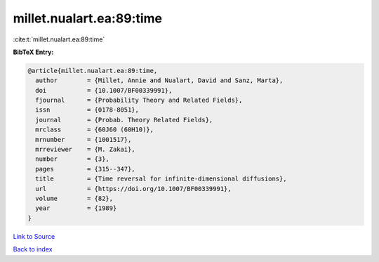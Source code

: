 millet.nualart.ea:89:time
=========================

:cite:t:`millet.nualart.ea:89:time`

**BibTeX Entry:**

.. code-block:: bibtex

   @article{millet.nualart.ea:89:time,
     author        = {Millet, Annie and Nualart, David and Sanz, Marta},
     doi           = {10.1007/BF00339991},
     fjournal      = {Probability Theory and Related Fields},
     issn          = {0178-8051},
     journal       = {Probab. Theory Related Fields},
     mrclass       = {60J60 (60H10)},
     mrnumber      = {1001517},
     mrreviewer    = {M. Zakai},
     number        = {3},
     pages         = {315--347},
     title         = {Time reversal for infinite-dimensional diffusions},
     url           = {https://doi.org/10.1007/BF00339991},
     volume        = {82},
     year          = {1989}
   }

`Link to Source <https://doi.org/10.1007/BF00339991},>`_


`Back to index <../By-Cite-Keys.html>`_
